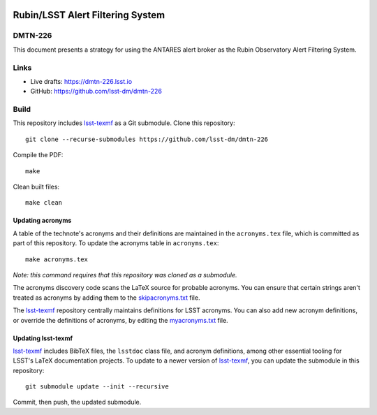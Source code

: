 .. image:: https://img.shields.io/badge/dmtn--226-lsst.io-brightgreen.svg
   :target: https://dmtn-226.lsst.io
.. image:: https://github.com/lsst-dm/dmtn-226/workflows/CI/badge.svg
   :target: https://github.com/lsst-dm/dmtn-226/actions/

#################################
Rubin/LSST Alert Filtering System
#################################

DMTN-226
========

This document presents a strategy for using the ANTARES alert broker as the Rubin Observatory Alert Filtering System.

Links
=====

- Live drafts: https://dmtn-226.lsst.io
- GitHub: https://github.com/lsst-dm/dmtn-226

Build
=====

This repository includes lsst-texmf_ as a Git submodule.
Clone this repository::

    git clone --recurse-submodules https://github.com/lsst-dm/dmtn-226

Compile the PDF::

    make

Clean built files::

    make clean

Updating acronyms
-----------------

A table of the technote's acronyms and their definitions are maintained in the ``acronyms.tex`` file, which is committed as part of this repository.
To update the acronyms table in ``acronyms.tex``::

    make acronyms.tex

*Note: this command requires that this repository was cloned as a submodule.*

The acronyms discovery code scans the LaTeX source for probable acronyms.
You can ensure that certain strings aren't treated as acronyms by adding them to the `skipacronyms.txt <./skipacronyms.txt>`_ file.

The lsst-texmf_ repository centrally maintains definitions for LSST acronyms.
You can also add new acronym definitions, or override the definitions of acronyms, by editing the `myacronyms.txt <./myacronyms.txt>`_ file.

Updating lsst-texmf
-------------------

`lsst-texmf`_ includes BibTeX files, the ``lsstdoc`` class file, and acronym definitions, among other essential tooling for LSST's LaTeX documentation projects.
To update to a newer version of `lsst-texmf`_, you can update the submodule in this repository::

   git submodule update --init --recursive

Commit, then push, the updated submodule.

.. _lsst-texmf: https://github.com/lsst/lsst-texmf
